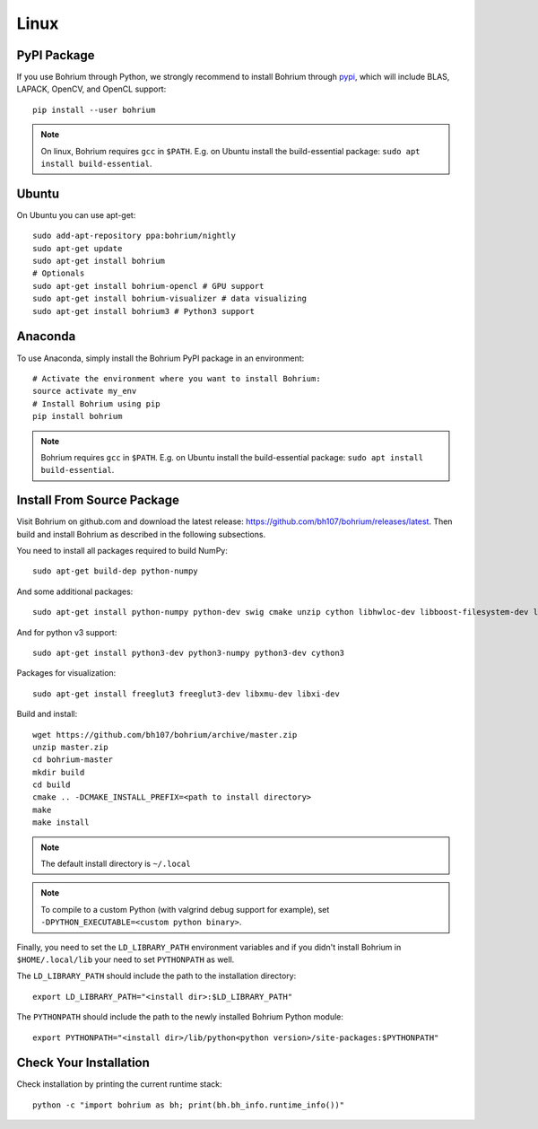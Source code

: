 Linux
=====

.. highlight:: ruby

PyPI Package
------------

If you use Bohrium through Python, we strongly recommend to install Bohrium through `pypi <https://pypi.python.org/pypi>`_, which will include BLAS, LAPACK, OpenCV, and OpenCL support::

    pip install --user bohrium

.. note:: On linux, Bohrium requires ``gcc`` in ``$PATH``. E.g. on Ubuntu install the build-essential package: ``sudo apt install build-essential``.

Ubuntu
------

On Ubuntu you can use apt-get::

    sudo add-apt-repository ppa:bohrium/nightly
    sudo apt-get update
    sudo apt-get install bohrium
    # Optionals
    sudo apt-get install bohrium-opencl # GPU support
    sudo apt-get install bohrium-visualizer # data visualizing
    sudo apt-get install bohrium3 # Python3 support

Anaconda
--------

To use Anaconda, simply install the Bohrium PyPI package in an environment::

    # Activate the environment where you want to install Bohrium:
    source activate my_env
    # Install Bohrium using pip
    pip install bohrium

.. note:: Bohrium requires ``gcc`` in ``$PATH``. E.g. on Ubuntu install the build-essential package: ``sudo apt install build-essential``.

Install From Source Package
---------------------------

Visit Bohrium on github.com and download the latest release: https://github.com/bh107/bohrium/releases/latest. Then build and install Bohrium as described in the following subsections.

You need to install all packages required to build NumPy::

  sudo apt-get build-dep python-numpy

And some additional packages::

  sudo apt-get install python-numpy python-dev swig cmake unzip cython libhwloc-dev libboost-filesystem-dev libboost-serialization-dev libboost-regex-dev zlib1g-dev libsigsegv-dev

And for python v3 support::

  sudo apt-get install python3-dev python3-numpy python3-dev cython3

Packages for visualization::

  sudo apt-get install freeglut3 freeglut3-dev libxmu-dev libxi-dev

Build and install::

  wget https://github.com/bh107/bohrium/archive/master.zip
  unzip master.zip
  cd bohrium-master
  mkdir build
  cd build
  cmake .. -DCMAKE_INSTALL_PREFIX=<path to install directory>
  make
  make install

.. note:: The default install directory is ``~/.local``

.. note:: To compile to a custom Python (with valgrind debug support for example), set ``-DPYTHON_EXECUTABLE=<custom python binary>``.

Finally, you need to set the ``LD_LIBRARY_PATH`` environment variables and if you didn't install Bohrium in ``$HOME/.local/lib`` your need to set ``PYTHONPATH`` as well.

The ``LD_LIBRARY_PATH`` should include the path to the installation directory::

    export LD_LIBRARY_PATH="<install dir>:$LD_LIBRARY_PATH"

The ``PYTHONPATH`` should include the path to the newly installed Bohrium Python module::

    export PYTHONPATH="<install dir>/lib/python<python version>/site-packages:$PYTHONPATH"

Check Your Installation
-----------------------

Check installation by printing the current runtime stack::

    python -c "import bohrium as bh; print(bh.bh_info.runtime_info())"
